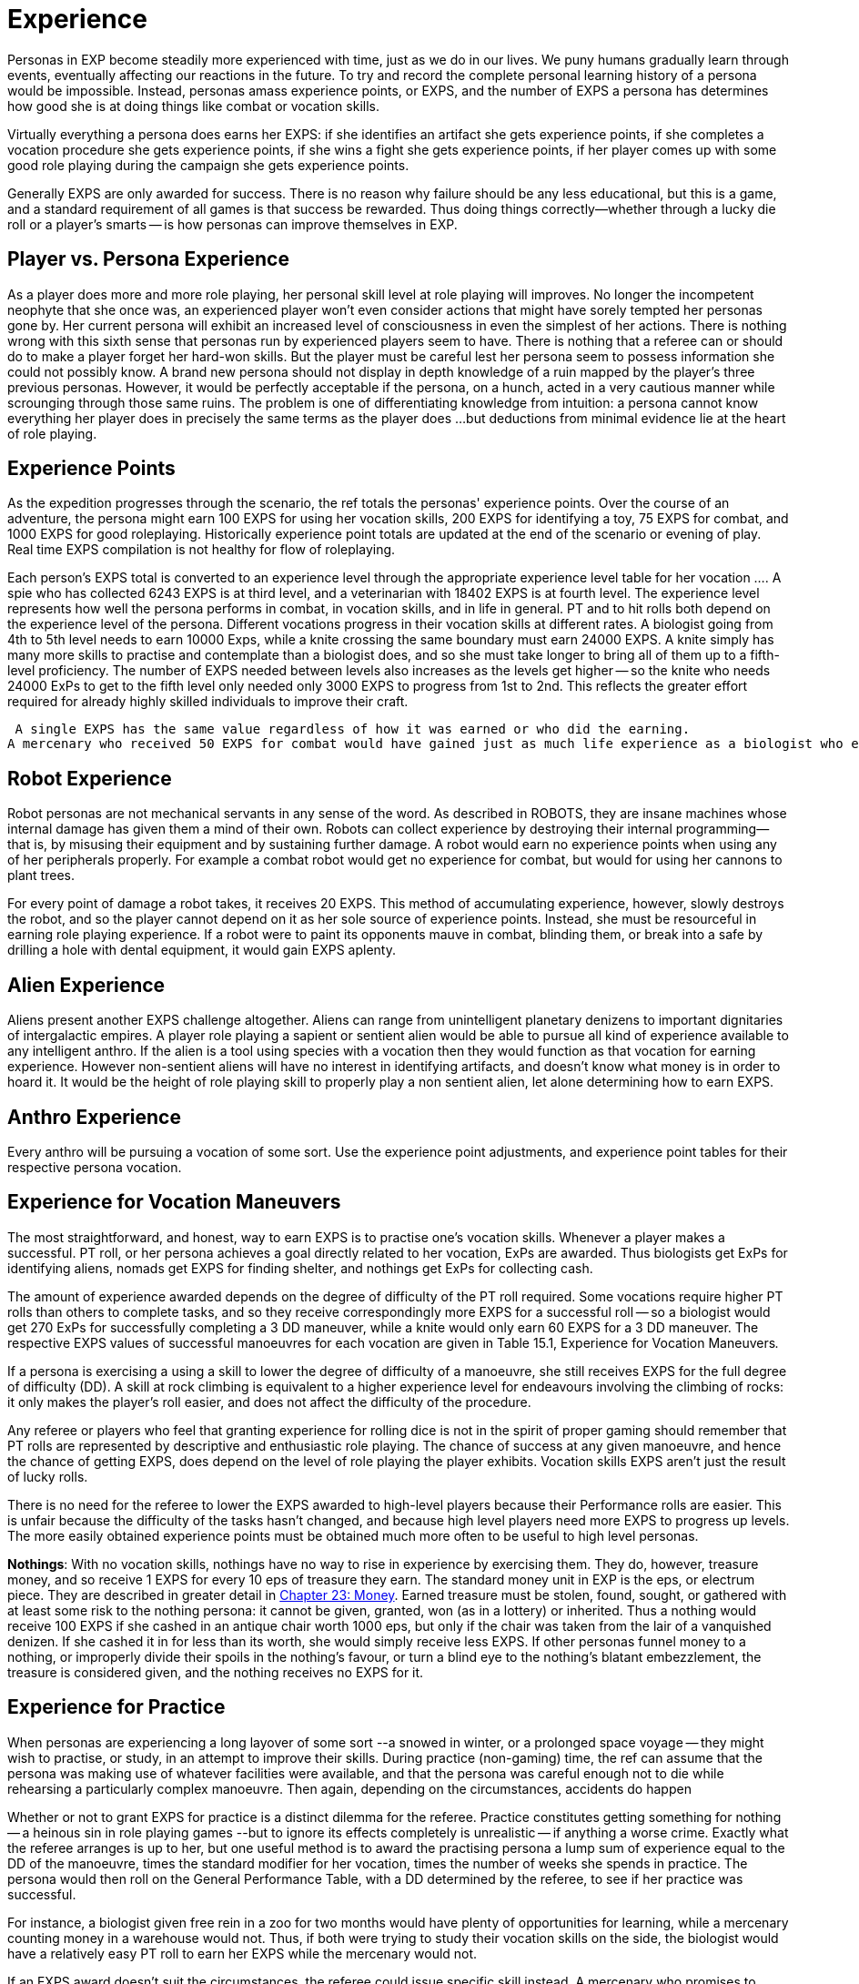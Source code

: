 = Experience

// random vs specified skill acquisition

Personas in EXP become steadily more experienced with time, just as we do in our lives.
We puny humans gradually learn through events, eventually affecting our reactions in the future.
To try and record the complete personal learning history of a persona would be impossible.
Instead, personas amass experience points, or EXPS, and the number of EXPS a persona has determines how good she is at doing things like combat or vocation skills.

Virtually everything a persona does earns her EXPS: if she identifies an artifact she gets experience points, if she completes a vocation procedure she gets experience points, if she wins a fight she gets experience points, if her player comes up with some good role playing during the campaign she gets experience points.

Generally EXPS are only awarded for success.
There is no reason why failure should be any less educational, but this is a game, and a standard requirement of all games is that success be rewarded.
Thus doing things correctly--whether through a lucky die roll or a player's smarts -- is how personas can improve themselves in EXP.

//image:https://i2.wp.com/expgame.com/wp-content/uploads/2018/06/omnilingual_1-300x259.png?resize=300%2C259[Omnilingual by H.Beam Piper Illustrated by Kelly Freas Astounding Science Fiction Feb 1957,300]](https://i2.wp.com/expgame.com/wp-content/uploads/2018/06/omnilingual_1.png)



== Player vs. Persona Experience 
As a player does more and more role playing, her personal skill level at role playing will improves.
No longer the incompetent neophyte that she once was, an experienced player won't even consider actions that might have sorely tempted her personas gone by.
Her current persona will exhibit an increased level of consciousness in even the simplest of her actions.
There is nothing wrong with this sixth sense that personas run by experienced players seem to have.
There is nothing that a referee can or should do to make a player forget her hard-won skills.
But the player must be careful lest her persona seem to possess information she could not possibly know.
A brand new persona should not display in depth knowledge of a ruin mapped by the player's three previous personas.
However, it would be perfectly acceptable if the persona, on a hunch, acted in a very cautious manner while scrounging through those same ruins.
The problem is one of differentiating knowledge from intuition: a persona cannot know everything her player does in precisely the same terms as the player does ...
but deductions from minimal evidence lie at the heart of role playing.

== Experience Points 
As the expedition progresses through the scenario, the ref totals the personas'
experience points.
Over the course of an adventure, the persona might earn 100 EXPS for using her vocation skills, 200 EXPS for identifying a toy, 75 EXPS for combat, and 1000 EXPS for good roleplaying.
Historically experience point totals are updated at the end of the scenario or evening of play.
Real time EXPS compilation is not healthy for flow of roleplaying.

Each person's EXPS total is converted to an experience level through the appropriate experience level table for her vocation ....
A spie who has collected 6243 EXPS is at third level, and a veterinarian with 18402 EXPS is at fourth level.
The experience level represents how well the persona performs in combat, in vocation skills, and in life in general.
PT and to hit rolls both depend on the experience level of the persona.
Different vocations progress in their vocation skills at different rates.
A biologist going from 4th to 5th level needs to earn 10000 Exps, while a knite crossing the same boundary must earn 24000 EXPS.
A knite simply has many more skills to practise and contemplate than a biologist does, and so she must take longer to bring all of them up to a fifth-level proficiency.
The number of EXPS needed between levels also increases as the levels get higher -- so the knite who needs 24000 ExPs to get to the fifth level only needed only 3000 EXPS to progress from 1st to 2nd.
This reflects the greater effort required for already highly skilled individuals to improve their craft.

 A single EXPS has the same value regardless of how it was earned or who did the earning.
A mercenary who received 50 EXPS for combat would have gained just as much life experience as a biologist who earned 50 EXPS for  field work, or a nomad whose player earned 50 EXPS  for good roleplaying.


== Robot Experience 
Robot personas are not mechanical servants in any sense of the word.
As described in ROBOTS, they are insane machines whose internal damage has given them a mind of their own.
Robots can collect experience by destroying their internal programming--that is, by misusing their equipment and by sustaining further damage.
A robot would earn no experience points when using any of her peripherals properly.
For example a combat robot would get no experience for combat, but would for using her cannons to plant trees.

For every point of damage a robot takes, it receives 20 EXPS.
This method of accumulating experience, however, slowly destroys the robot, and so the player cannot depend on it as her sole source of experience points.
Instead, she must be resourceful in earning role playing experience.
If a robot were to paint its opponents mauve in combat, blinding them, or break into a safe by drilling a hole with dental equipment, it would gain EXPS aplenty.

== Alien Experience 
Aliens present another EXPS challenge altogether.
Aliens can range from unintelligent planetary denizens to important dignitaries of intergalactic empires.
A player role playing a sapient or sentient alien would be able to pursue all kind of experience available to any intelligent anthro.
If the alien is a tool using species with a vocation then they would function as that vocation for earning experience.
However non-sentient aliens will have no interest in identifying artifacts, and doesn't know what money is in order to hoard it.
It would be the height of role playing skill to properly play  a non sentient alien, let alone determining how to earn EXPS.


== Anthro Experience
Every anthro will be pursuing a vocation of some sort.
Use the experience point adjustments, and experience point tables for their respective persona vocation.

== Experience for Vocation Maneuvers 
The most straightforward, and honest, way to earn EXPS is to practise one's vocation skills.
Whenever a player makes a successful.
PT roll, or her persona achieves a goal directly related to her vocation, ExPs are awarded.
Thus biologists get ExPs for identifying aliens, nomads get EXPS for finding shelter, and nothings get ExPs for collecting cash.

The amount of experience awarded depends on the degree of difficulty of the PT roll required.
Some vocations require higher PT rolls than others to complete tasks, and so they receive correspondingly more EXPS for a successful roll -- so a biologist would get 270 ExPs for successfully completing a 3 DD maneuver, while a knite would only earn 60 EXPS for a 3 DD maneuver.
The respective EXPS values of successful manoeuvres for each vocation are given in Table 15.1, Experience for Vocation Maneuvers__.__

If a persona is exercising a using a  skill to lower the degree of difficulty of a manoeuvre, she still receives EXPS  for the full degree of difficulty (DD).
A skill at rock climbing is equivalent to a higher experience level for endeavours involving the climbing of rocks: it only makes the player's roll easier, and does not affect the difficulty of the procedure.

Any referee or players who feel that granting experience for rolling dice is not in the spirit of proper gaming should remember that PT rolls are represented by descriptive and enthusiastic role playing.
The chance of success at any given manoeuvre, and hence the chance of getting EXPS, ++++++does depend on the level of role playing the player exhibits.
Vocation skills EXPS aren't just the result of lucky rolls.

There is no need for the referee to lower the EXPS awarded to high-level players because their Performance rolls are easier.
This is unfair because the difficulty of the tasks hasn't changed, and  because high level players need more EXPS to progress up levels.
The more easily obtained experience points must be obtained much more often to be useful to high level personas.

// insert table 175

*Nothings*: With no vocation skills, nothings have no way to rise in experience by exercising them.
They do, however, treasure money, and so receive 1 EXPS for every 10 eps of treasure they earn.
The standard money unit in EXP is the eps, or electrum piece.
They are described in greater detail in http://expgame.com/?page_id=290[Chapter 23: Money].
Earned treasure must be stolen, found, sought, or gathered with at least some risk to the nothing persona: it cannot be given, granted, won (as in a lottery) or inherited.
Thus a nothing would receive 100 EXPS if she cashed in an antique chair worth 1000 eps, but only if the chair was taken from the lair of a vanquished denizen.
If she cashed it in for less than its worth, she would simply receive less EXPS. If other personas funnel money to a nothing, or improperly divide their spoils in the nothing's favour, or turn a blind eye to the nothing's blatant embezzlement, the treasure is considered given, and the nothing receives no EXPS for it.

== Experience for Practice 
When personas are experiencing a long layover of some sort --a snowed in winter, or a prolonged space voyage -- they might wish to practise, or study, in an attempt to improve their skills.
During practice (non-gaming) time, the ref can assume that the persona was making use of whatever facilities were available, and that the persona was careful enough not to die while rehearsing a particularly complex manoeuvre.
Then again, depending on the circumstances, accidents do happen

Whether or not to grant EXPS for practice is a distinct dilemma for the referee.
Practice constitutes getting something for nothing -- a heinous sin in role playing games --but to ignore its effects completely is unrealistic -- if anything a worse crime.
Exactly what the referee arranges is up to her, but one useful method is to award the practising persona a lump sum of experience equal to the DD of the manoeuvre, times the standard modifier for her vocation, times the number of weeks she spends in practice.
The persona would then roll on the General Performance Table, with a DD determined by the referee, to see if her practice was successful.

For instance, a biologist given free rein in a zoo for two months would have plenty of opportunities for learning, while a mercenary counting money in a warehouse would not.
Thus, if both were trying to study their vocation skills on the side, the biologist would have a relatively easy PT roll to earn her EXPS while the mercenary would not.


If an EXPS award doesn't suit the circumstances, the referee could issue specific skill  instead.
A mercenary who promises to practise swinging her long sword around might earn a skill level in that weapon, while a mechanic who spends her entire space voyage in the drives section could earn herself an exatmo drives skill.
The mechanic would then enjoy a bonus for the rest of her persona's career when applying her knowledge of exatmo drives.
This makes it easier to get EXPS later, but would earn no EXPS for the practice period.

The EXPS for vocation maneuvers shouldn't be abused by the players or the ref.
Unless a persona is utterly insane, there is no reason to keep performing simple tasks over and over again.
Farming EXPS is not allowed. To prevent players from behaving so  the ref might make the campaign more interesting and keep the players busy enough that they have neither the time nor the inclination for such frenzies, or penalize them for poor role playing in Exps equal to those they have just earned, or possibly introduce a referee persona from the local asylum to relieve the persona of the stress of her adventuring days.

== Experience for Artifact Identification 
Artifact Identification (AID), is described in detail in ....
Suffice it for now to say that when an artifact is found, the personas will generally have no idea what it does.
When a persona figures out its function, she has identified it, and receives EXPS accordingly.

The best way to identify an unknown artifact is to roleplay the object in every capacity the players can think of until something works.
For instance, upon finding a slippery white cylinder with no visible markings, they might plug it into their space vehicle drives, wave it at their enemies, examine it under a microscope, spin it at high speed, and attempt to eat it with curry.

The only problem with these two methods of artifact identification is that the object's identity might already be known to the player.
With a skillful bit of role playing the players can then earn the persona some EXPS by pretending to not have a clue, but still successfully identifying the artifact.
If the device under scrutiny has previously been identified by some other member of the expedition it is up to the referee to decide if  EXPS can be awarded for artifact identification.

Besides role playing there are  two other methods of identifying artifacts: a mechanic can use her vocation skills, or a player can roll on the Artifact Identification Table in Chapter 20.
Since neither of these methods involve the player's pre-knowledge the persona can always receive EXPS for successful identification.
If the EXPS award for an artifact has already been awarded the persona should not receive EXPS.
No persona should sit down at the breakfast table, announce, Ah!
Scrambled ham!
and expect to get any EXPS for it.

Most toys can be used the moment they have been identified.
If a referee feels that an item is particularly complicated, she can make the player identify it a second time before operating it -- in which case the player should receive another set of EXPS for the object.

The basic experience awarded for the identification of a toy is listed with each artifact in ...
If a persona identifies an object via role playing, she receives double the indicated EXPS;
if the object is related to her vocation, she receives another 25% bonus.
It is usually easy to determine if an artifact is vocation related in its description.
Most TOYS mention what persona vocation they represent . Weapons and armour are vocation-specific to both mercenaries and spies;
drugs and medical equipment are vocation-specific to veterinarians.
Nomads have no vocation-related equipment.
Objects from higher tech level are correspondingly more complex, and so harder to identify;
their basic EXPS are to  be adjusted.

The referee should never reveal when a persona has succeeded in identifying an artifact by announcing that she has earned however-many EXPS.
If the value she cites is high, the players will instantly realize that this isn't just any seat belt, it's a very-high-tech-level seat belt with special powers;
if she makes a regular practice of telling players about ExPs as they earn them, the player who just identified the bar of soap as an industrial lubricant will know she's wrong because she hasn't been given any EXPS yet.
Instead, the referee should simply mark down who's earned what, and tell the players their totals at scenario's end.

//+++<figure id="attachment_1688" aria-describedby="caption-attachment-1688" style="width: 202px" vocation="wp-caption aligncenter">+++[image:https://i1.wp.com/expgame.com/wp-content/uploads/2014/08/combat_experience-202x300.png?resize=202%2C300[.,202]](https://i2.wp.com/expgame.com/wp-content/uploads/2014/08/combat_experience.png)+++<figcaption id="caption-attachment-1688" vocation="wp-caption-text">+++Powned.+++</figcaption>++++++</figure>+++

== Experience for Combat 
The best way to gain combat experience is to fight.
Personas gain EXPS for vanquishing any opponents they might come across.
Vanquishing being defined as knocking unconscious, paralyzing, stunning, killing, or otherwise rendering inoperative and non-threatening.
Some subtleties of this definition may not be entirely obvious: creatures with mental powers cannot be vanquished simply by being paralyzed, since their mental attacks can continue.
Creatures that naturally regenerate are not considered killed until they have been thoroughly destroyed.
Simply engaging a target in lethal combat does not guarantee the earning of EXPS.
To begin with, the opponent must have posed a threat to some member of the expedition: slaughtering all the kittens in the local pet store might count as a vocation skill for an anti knite, but will give no persona combat EXPS.
The opponent must have posed an unreasonable obstruction to the goals of the expedition.
A bailiff who threatens to throw a persona into jail certainly meets the first criterion, and is certainly posing an obstruction to the expedition goals -- but the obstruction might be quite a reasonable one, and moreover, bailiffs tend to be satisfied with bail and a promise not to misbehave.

Ultimately, the decision of whether to award EXPS for a given round of combat rests with the referee.
But if she believes the combat did meet the criteria, and if the personas win, then the EXPS total for all vanquished opponents is divided equally among all expedition members who took part.
Taking part is a rather broad term which includes taking damage from, attempting to hit, succeeding at hitting, being chased by, attempting to chase, and/or aiding anyone in the combat.

Non-combat persona vocations do not glean as much useful knowledge from the combat, and they suffer an EXPS penalty.
A veterinarian, for instance, whose life's work involves healing, will not learn very much from killing something.
What percentage of combat EXPS a persona actually earns is given by Table 15.2: Combat Experience.
For example, a mechanic whose share of combat experience was 400 EXPS would earn only 20% of it, or 80 EXPS.

The EXPS value of a vanquished opponent is equal to 100 plus its initial HPS, times its combat ratio (CR).
Note that the opponent's initial HPS might be far lower than its maximum HPS 
the party only earns experience for what it actually accomplishes, not what someone else started.
So an alien with 40 HPS and a CR of 14 would be worth 1960 ExPs, as 100 + 40 = 140, and 140 x 14 = 1960.
Likewise, a robot with 350 HPS and a CR of 29 would be worth 13 050 HPS 
100 + 350 = 450, and 450 x 29 = 13 050.
The EXPS granted is the total of the  EXPS value of each vanquished opponent.

*EXPS value = (100 plus HPS Total) times Combat Ratio*

Under certain circumstances, this total is further adjusted, for higher, or for lower.
Table 15.3, _Combat ExPsAdjustments, _enumerates these situations.
The adjustments are cumulative: if three personas died in a 5-unit combat scenario, the combat ExPs total would first have 30% added to it, and then be cut to 60% of its new total that is, to 78% of the original.

The referee reserves the right to reduce the number of ExPs awarded for combat whenever she sees fit: it is up to her to strike the very difficult balance between what this equation indicates and what the personas deserve.
An opponent's combat ratio supposedly indicates the number of personas it needs arrayed against it to make for a fair fight, but as personas find powerful artifacts and generally increase in ability, the CR begins to look artificially high.
The referee is the final arbiter as

[.s8]Combat EXPS, like artifact identification EXPS are doled out at the end of the scenario or the end of role playing session.
The players might demand to know why they haven't received any EXPS for the evil hideous narwhal-thing they just dismembered.
Revealing why could ruin an entire scenario by revealing that it wasn't actually attacking them.

// insert table 176

// insert table 178+++<figure id="attachment_1689" aria-describedby="caption-attachment-1689" style="width: 203px" vocation="wp-caption aligncenter">+++[image:https://i2.wp.com/35.197.116.248/expgame.com/wp-content/uploads/2014/08/rocketdog.218-203x300.png?resize=203%2C300[Styling.,203]](https://i0.wp.com/35.197.116.248/expgame.com/wp-content/uploads/2014/08/rocketdog.218.png)+++<figcaption id="caption-attachment-1689" vocation="wp-caption-text">+++Styling.+++</figcaption>++++++</figure>+++

== Experience for Role Playing 
Role playing is the single most entertaining aspect of EXP.
It creates the mood of the game, instills that thread of reality, or surreality, and provides an essential source of comic relief.
For these and many other reasons, players should always be awarded experience points for high quality role playing.
This is a coercion which can make good role players out of even the dullest dice-rollers.

In order to assign EXPS for role playing properly, the ref must be keenly attuned to the players'
choices.
If at any time the player seems to be stepping beyond the bounds of necessity to use language appropriate to the situation at hand, the ref should note that EXPS are deserved.

I hastily rummage through the filing cabinet with my little clawing paws, always pricking my ears, and sniffing the air for the first signs of a sentry
-- this player is emphasizing the physiological abilities of her persona while simultaneously giving a vivid description of her situation.
Such a description should earn her a decent EXPS award.

I execute a thunderous, trumpeting charge with my imposing bulk.
This player, who also demonstrates her alien's width by placing her arms in a yoke-like position and lurching back and forth, would also come due for a sizable EXPS reward.

I head to the bank and take out a five thousand eps loan.
This player has left no opportunity for role playing at all -- she treats the loan as a foregone conclusion, and she has omitted the entire journey to the bank.
While she should not be penalized for this, she would certainly not receive any EXPS.
The referee would do well to affect a bank manager's stance and demand just why she thinks she has any right to this fine establishment's money.

Enthusiastic descriptions are not always clear ones, however, and if the ref doesn't have a clue what one of her players is talking about, she should not hesitate to ask.
If the player's description is so general that it causes confusion for the ref-- and players should remember that refs are easily confused -- the ref might invoke a minor EXPS penalty.
For example, I roll to hit
is a statement that if taken literally could be disastrous for the persona.
Better comments would be, I try to shoot it with my trusty laser pistol,
or, I'm punching at this sucker as hard as possible.
Not only are these more colourful, and worth EXPS, but they also help the referee by giving more information about the nature of the attack.

There is no objective system for allocating role playing experience points.
To avoid unfairness as much as possible, Table 15.5, Experience for Role Playing, below gives ExPs values for some typical role playing actions in ranges that are easily rolled.
For example, acting in a manner appropriate to one's vocation is worth between 50 and 300 ExPs, or 5d6 times 10.
It is easiest for the referee to keep track of the type of experience bonuses for role play and then assign the actual EXPS value at the end of the session.

// insert table 177

== Benefits of Experience Levels 
If you recall from Chapter 9, Combat Tables, one of the factors that adjusts a persona's ability to hit her target is her experience.
The statistics on her Combat Table will change as she advances EXPS levels.
Ultimately, the persona's fighting experience will have a more significant role in determining her success rate than her raw ability or special combat skills.

Your persona has survived her first level, you'll eventually need to update her Combat Table to reflect her battle-hardened condition.
Every time a persona advances a level, the player should consult Table 15.5: Level To-Hit Bonus++++++.
Listed therein are number values for each weapon type (A, B or,C), for each persona vocation.

The level to-hit bonus is added to the person's Bonus Proficient (BP) every new level.
There is no level bonus at first level, and the amount that is added to the bonus proficient decreases each level.
The level bonus is subject to the law of diminishing returns: more work produces less improvement.
this essentially means that one must do more and more to get less and less.
The difficulty in attaining combat skills increases under two separate criteria: experience levels become more difficult to acquire as they get greater, and then the persona keeps getting less in return.
This makes the increase in combat skill asymptotic.

There are several reasons why EXP does this.
One reason for decreasing the level bonus is to deliberately limit the level to which the persona's BP can increase, ensuring that high level personas remain manageable in combat.
Another pseudo-reason is that in the real world, it becomes increasingly difficult to improve any skill, whether it be combat or technical.
Eventually there remains no more room for general improvement in combat.

Personas have no Level Bonuses at first level.
As soon a a persona has been awarded enough EXPS to push her up to second level, she consults Table 15.5: Level To-Hit Bonus and finds the increase she should add to each weapon type of her combat.
Those base values hold true for that particular vocation, regardless of experience level.
The actual number that is added to the persona's Bonus Proficient is the base value from Table 15.5, divided by the persona's new level.
For example, a second level Vet would add 10 to her BP for Weapon Type A (Base value divided by experience level: 20 / 2).

// insert table 179

The level bonuses are listed both on Table 15.6 to Table 15.8 are Incremental Level Bonuses__, __The Increment Level Bonuses tables are included for easier implementation of the level bonus.
Since the game EXP predates personal handheld computers.
We kindly did some arithmetic for you here.
The Increment tables are particularly useful for referees that are generating referee personas.
It allows them to create combat tables for high level personas without carrying out endless divisions.
The tables can be scrolled from left to right and back again.

// insert table 180

// insert table 181 + // insert table 182

